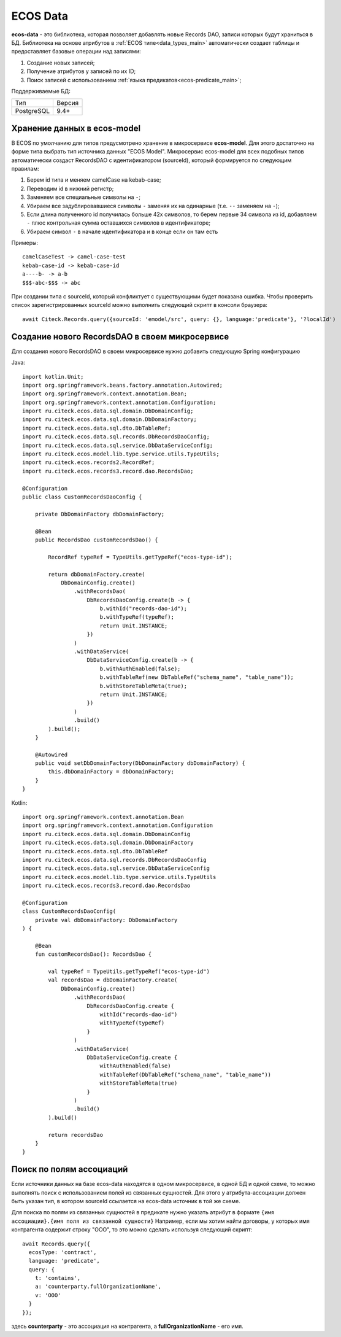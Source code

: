 .. _ecos_data_main:

ECOS Data
=========

**ecos-data** - это библиотека, которая позволяет добавлять новые Records DAO, записи которых будут храниться в БД.
Библиотека на основе атрибутов в :ref:`ECOS типе<data_types_main>` автоматически создает таблицы и предоставляет базовые операции над записями:

1. Создание новых записей;
2. Получение атрибутов у записей по их ID;
3. Поиск записей с использованием :ref:`языка предикатов<ecos-predicate_main>`;

Поддерживаемые БД:

.. csv-table::

    Тип,Версия
    PostgreSQL,9.4+

Хранение данных в ecos-model
------------------------------

В ECOS по умолчанию для типов предусмотрено хранение в микросервисе **ecos-model**. Для этого достаточно на форме типа
выбрать тип источника данных "ECOS Model". Микросервис ecos-model для всех подобных типов автоматически создаст RecordsDAO
с идентификатором (sourceId), который формируется по следующим правилам:

1. Берем id типа и меняем camelCase на kebab-case;
2. Переводим id в нижний регистр;
3. Заменяем все специальные символы на ``-``;
4. Убираем все задублировавшиеся символы ``-`` заменяя их на одинарные (т.е. ``--`` заменяем на ``-``);
5. Если длина полученного id получилась больше 42х символов, то берем первые 34 символа из id, добавляем ``-`` плюс контрольная сумма оставшихся символов в идентификаторе;
6. Убираем символ ``-`` в начале идентификатора и в конце если он там есть

Примеры::

  camelCaseTest -> camel-case-test
  kebab-case-id -> kebab-case-id
  a----b- -> a-b
  $$$-abc-$$$ -> abc

При создании типа с sourceId, который конфликтует с существующими будет показана ошибка. 
Чтобы проверить список зарегистрированных sourceId можно выполнить следующий скрипт в консоли браузера::
  
  await Citeck.Records.query({sourceId: 'emodel/src', query: {}, language:'predicate'}, '?localId')

Создание нового RecordsDAO в своем микросервисе
------------------------------------------------

Для создания нового RecordsDAO в своем микросервисе нужно добавить следующую Spring конфигурацию

Java::

  import kotlin.Unit;
  import org.springframework.beans.factory.annotation.Autowired;
  import org.springframework.context.annotation.Bean;
  import org.springframework.context.annotation.Configuration;
  import ru.citeck.ecos.data.sql.domain.DbDomainConfig;
  import ru.citeck.ecos.data.sql.domain.DbDomainFactory;
  import ru.citeck.ecos.data.sql.dto.DbTableRef;
  import ru.citeck.ecos.data.sql.records.DbRecordsDaoConfig;
  import ru.citeck.ecos.data.sql.service.DbDataServiceConfig;
  import ru.citeck.ecos.model.lib.type.service.utils.TypeUtils;
  import ru.citeck.ecos.records2.RecordRef;
  import ru.citeck.ecos.records3.record.dao.RecordsDao;
  
  @Configuration
  public class CustomRecordsDaoConfig {
  
      private DbDomainFactory dbDomainFactory;
  
      @Bean
      public RecordsDao customRecordsDao() {
  
          RecordRef typeRef = TypeUtils.getTypeRef("ecos-type-id");
  
          return dbDomainFactory.create(
              DbDomainConfig.create()
                  .withRecordsDao(
                      DbRecordsDaoConfig.create(b -> {
                          b.withId("records-dao-id");
                          b.withTypeRef(typeRef);
                          return Unit.INSTANCE;
                      })
                  )
                  .withDataService(
                      DbDataServiceConfig.create(b -> {
                          b.withAuthEnabled(false);
                          b.withTableRef(new DbTableRef("schema_name", "table_name"));
                          b.withStoreTableMeta(true);
                          return Unit.INSTANCE;
                      })
                  )
                  .build()
          ).build();
      }
  
      @Autowired
      public void setDbDomainFactory(DbDomainFactory dbDomainFactory) {
          this.dbDomainFactory = dbDomainFactory;
      }
  }

Kotlin::

  import org.springframework.context.annotation.Bean
  import org.springframework.context.annotation.Configuration
  import ru.citeck.ecos.data.sql.domain.DbDomainConfig
  import ru.citeck.ecos.data.sql.domain.DbDomainFactory
  import ru.citeck.ecos.data.sql.dto.DbTableRef
  import ru.citeck.ecos.data.sql.records.DbRecordsDaoConfig
  import ru.citeck.ecos.data.sql.service.DbDataServiceConfig
  import ru.citeck.ecos.model.lib.type.service.utils.TypeUtils
  import ru.citeck.ecos.records3.record.dao.RecordsDao
  
  @Configuration
  class CustomRecordsDaoConfig(
      private val dbDomainFactory: DbDomainFactory
  ) {
  
      @Bean
      fun customRecordsDao(): RecordsDao {
  
          val typeRef = TypeUtils.getTypeRef("ecos-type-id")
          val recordsDao = dbDomainFactory.create(
              DbDomainConfig.create()
                  .withRecordsDao(
                      DbRecordsDaoConfig.create {
                          withId("records-dao-id")
                          withTypeRef(typeRef)
                      }
                  )
                  .withDataService(
                      DbDataServiceConfig.create {
                          withAuthEnabled(false)
                          withTableRef(DbTableRef("schema_name", "table_name"))
                          withStoreTableMeta(true)
                      }
                  )
                  .build()
          ).build()
  
          return recordsDao
      }
  }

Поиск по полям ассоциаций
-------------------------

Если источники данных на базе ecos-data находятся в одном микросервисе, в одной БД и одной схеме, то можно выполнять поиск
с использованием полей из связанных сущностей. Для этого у атрибута-ассоциации должен быть указан тип, в котором sourceId ссылается
на ecos-data источник в той же схеме.

Для поиска по полям из связанных сущностей в предикате нужно указать атрибут в формате ``{имя ассоциации}.{имя поля из связанной сущности}``
Например, если мы хотим найти договоры, у которых имя контрагента содержит строку "ООО", то это можно сделать используя следующий скрипт::

  await Records.query({
    ecosType: 'contract',
    language: 'predicate',
    query: {
      t: 'contains',
      a: 'counterparty.fullOrganizationName',
      v: 'ООО'
    }
  });

здесь **counterparty** - это ассоциация на контрагента, а **fullOrganizationName** - его имя.

